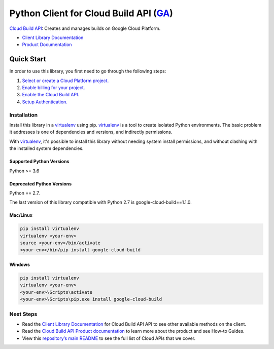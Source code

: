 Python Client for Cloud Build API (`GA`_)
============================================

|ga| |pypi| |versions|

`Cloud Build API`_: Creates and manages builds on Google Cloud Platform.

- `Client Library Documentation`_
- `Product Documentation`_

.. |ga| image:: https://img.shields.io/badge/support-GA-gold.svg
   :target: https://github.com/googleapis/google-cloud-python/blob/main/README.rst#general-availability
.. |pypi| image:: https://img.shields.io/pypi/v/google-cloud-build.svg
   :target: https://pypi.org/project/google-cloud-build/
.. |versions| image:: https://img.shields.io/pypi/pyversions/google-cloud-build.svg
   :target: https://pypi.org/project/google-cloud-build/

.. _GA: https://github.com/googleapis/google-cloud-python/blob/main/README.rst#general-availability
.. _Cloud Build API: https://cloud.google.com/cloud-build
.. _Client Library Documentation: https://cloud.google.com/python/docs/reference/cloudbuild/latest
.. _Product Documentation:  https://cloud.google.com/cloud-build

Quick Start
-----------

In order to use this library, you first need to go through the following steps:

1. `Select or create a Cloud Platform project.`_
2. `Enable billing for your project.`_
3. `Enable the Cloud Build API.`_
4. `Setup Authentication.`_

.. _Select or create a Cloud Platform project.: https://console.cloud.google.com/project
.. _Enable billing for your project.: https://cloud.google.com/billing/docs/how-to/modify-project#enable_billing_for_a_project
.. _Enable the Cloud Build API.:  https://cloud.google.com/cloud-build
.. _Setup Authentication.: https://googleapis.dev/python/google-api-core/latest/auth.html

Installation
~~~~~~~~~~~~

Install this library in a `virtualenv`_ using pip. `virtualenv`_ is a tool to
create isolated Python environments. The basic problem it addresses is one of
dependencies and versions, and indirectly permissions.

With `virtualenv`_, it's possible to install this library without needing system
install permissions, and without clashing with the installed system
dependencies.

.. _`virtualenv`: https://virtualenv.pypa.io/en/latest/

Supported Python Versions
^^^^^^^^^^^^^^^^^^^^^^^^^
Python >= 3.6

Deprecated Python Versions
^^^^^^^^^^^^^^^^^^^^^^^^^^
Python == 2.7.

The last version of this library compatible with Python 2.7 is google-cloud-build==1.1.0.

Mac/Linux
^^^^^^^^^

.. code-block:: console

    pip install virtualenv
    virtualenv <your-env>
    source <your-env>/bin/activate
    <your-env>/bin/pip install google-cloud-build


Windows
^^^^^^^

.. code-block:: console

    pip install virtualenv
    virtualenv <your-env>
    <your-env>\Scripts\activate
    <your-env>\Scripts\pip.exe install google-cloud-build

Next Steps
~~~~~~~~~~

-  Read the `Client Library Documentation`_ for Cloud Build API
   API to see other available methods on the client.
-  Read the `Cloud Build API Product documentation`_ to learn
   more about the product and see How-to Guides.
-  View this `repository’s main README`_ to see the full list of Cloud
   APIs that we cover.

.. _Cloud Build API Product documentation:  https://cloud.google.com/cloud-build
.. _repository’s main README: https://github.com/googleapis/google-cloud-python/blob/main/README.rst
